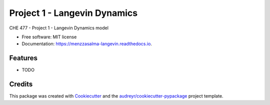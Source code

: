=============================
Project 1 - Langevin Dynamics
=============================


.. image:: https://img.shields.io/pypi/v/menzzasalma_langevin.svg
        :target: https://pypi.python.org/pypi/menzzasalma_langevin

.. image:: https://img.shields.io/travis/menzzasalma/menzzasalma_langevin.svg
        :target: https://travis-ci.org/menzzasalma/menzzasalma_langevin

.. image:: https://readthedocs.org/projects/menzzasalma-langevin/badge/?version=latest
        :target: https://menzzasalma-langevin.readthedocs.io/en/latest/?badge=latest
        :alt: Documentation Status




CHE 477 - Project 1 - Langevin Dynamics model


* Free software: MIT license
* Documentation: https://menzzasalma-langevin.readthedocs.io.


Features
--------

* TODO

Credits
-------

This package was created with Cookiecutter_ and the `audreyr/cookiecutter-pypackage`_ project template.

.. _Cookiecutter: https://github.com/audreyr/cookiecutter
.. _`audreyr/cookiecutter-pypackage`: https://github.com/audreyr/cookiecutter-pypackage
